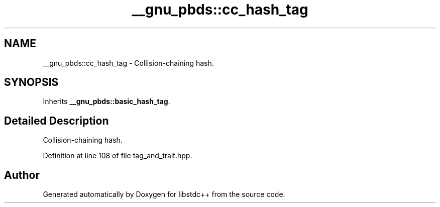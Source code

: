 .TH "__gnu_pbds::cc_hash_tag" 3 "21 Apr 2009" "libstdc++" \" -*- nroff -*-
.ad l
.nh
.SH NAME
__gnu_pbds::cc_hash_tag \- Collision-chaining hash.  

.PP
.SH SYNOPSIS
.br
.PP
Inherits \fB__gnu_pbds::basic_hash_tag\fP.
.PP
.SH "Detailed Description"
.PP 
Collision-chaining hash. 
.PP
Definition at line 108 of file tag_and_trait.hpp.

.SH "Author"
.PP 
Generated automatically by Doxygen for libstdc++ from the source code.
